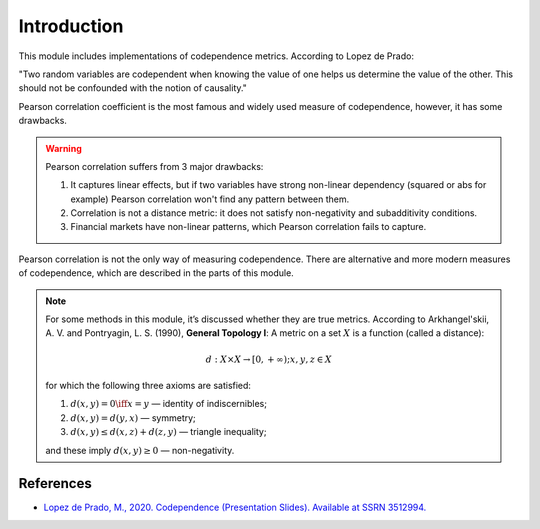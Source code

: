 .. _codependence-introduction:

============
Introduction
============

This module includes implementations of codependence metrics. According to Lopez de Prado:

"Two random variables are codependent when knowing the value of one helps us determine the value of the other.
This should not be confounded with the notion of causality."

Pearson correlation coefficient is the most famous and widely used measure of codependence, however, it has some drawbacks.

.. warning::

    Pearson correlation suffers from 3 major drawbacks:

    1) It captures linear effects, but if two variables have strong non-linear dependency (squared or abs for example) Pearson correlation won't find any pattern between them.
    2) Correlation is not a distance metric: it does not satisfy non-negativity and subadditivity conditions.
    3) Financial markets have non-linear patterns, which Pearson correlation fails to capture.

Pearson correlation is not the only way of measuring codependence. There are alternative and more modern measures of codependence,
which are described in the parts of this module.

.. note::
    For some methods in this module, it’s discussed whether they are true metrics.
    According to Arkhangel'skii, A. V. and Pontryagin, L. S. (1990), **General Topology I**:
    A metric on a set :math:`X` is a function (called a distance):

    .. math::
        d: X \times X \rightarrow [0,+ \infty) ;   x, y, z \in X

    for which the following three axioms are satisfied:

    1. :math:`d(x, y) = 0 \iff x = y` — identity of indiscernibles;

    2. :math:`d(x,y) = d(y,x)` — symmetry;

    3. :math:`d(x,y) \le d(x,z) + d(z,y)` — triangle inequality;

    and these imply :math:`d(x,y) \ge 0` — non-negativity.

References
##########

* `Lopez de Prado, M., 2020. Codependence (Presentation Slides). Available at SSRN 3512994. <https://ssrn.com/abstract=3512994>`_
